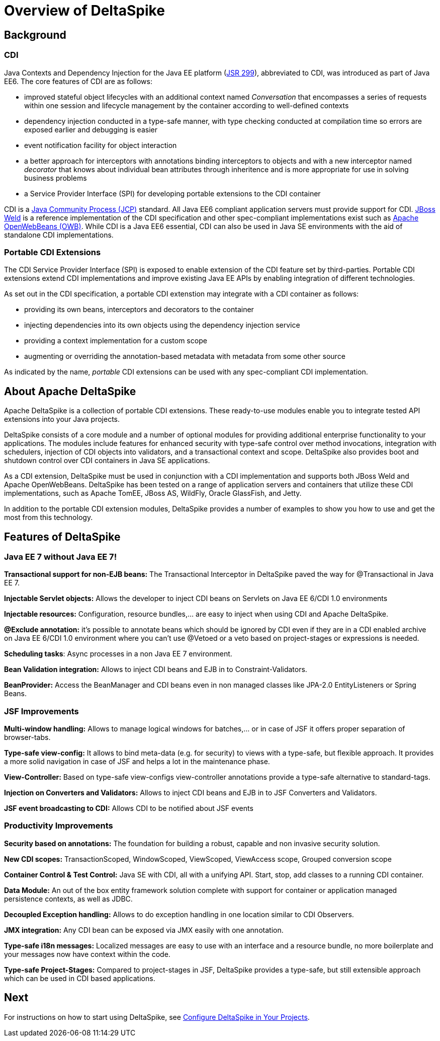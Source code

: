 = Overview of DeltaSpike

:Notice: Licensed to the Apache Software Foundation (ASF) under one or more contributor license agreements. See the NOTICE file distributed with this work for additional information regarding copyright ownership. The ASF licenses this file to you under the Apache License, Version 2.0 (the "License"); you may not use this file except in compliance with the License. You may obtain a copy of the License at. http://www.apache.org/licenses/LICENSE-2.0 . Unless required by applicable law or agreed to in writing, software distributed under the License is distributed on an "AS IS" BASIS, WITHOUT WARRANTIES OR  CONDITIONS OF ANY KIND, either express or implied. See the License for the specific language governing permissions and limitations under the License.

:toc:


== Background

=== CDI
Java Contexts and Dependency Injection for the Java EE platform (link:https://jcp.org/en/jsr/detail?id=299[JSR 299]), abbreviated to CDI, was introduced as part of Java EE6. The core features of CDI are as follows:

* improved stateful object lifecycles with an additional context named _Conversation_ that encompasses a series of requests within one session and lifecycle management by the container according to well-defined contexts
* dependency injection conducted in a type-safe manner, with type checking conducted at compilation time so errors are exposed earlier and debugging is easier
* event notification facility for object interaction
* a better approach for interceptors with annotations binding interceptors to objects and with a new interceptor named _decorator_ that knows about individual bean attributes through inheritence and is more appropriate for use in solving business problems
* a Service Provider Interface (SPI) for developing portable extensions to the CDI container

CDI is a link:https://jcp.org/en/home/index[Java Community Process (JCP)] standard. All Java EE6 compliant application servers must provide support for CDI. link:http://weld.cdi-spec.org/[JBoss Weld] is a reference implementation of the CDI specification and other spec-compliant implementations exist such as link:http://openwebbeans.apache.org/[Apache OpenWebBeans (OWB)]. While CDI is a Java EE6 essential, CDI can also be used in Java SE environments with the aid of standalone CDI implementations.

=== Portable CDI Extensions
The CDI Service Provider Interface (SPI) is exposed to enable extension of the CDI feature set by third-parties. Portable CDI extensions extend CDI implementations and improve existing Java EE APIs by enabling integration of different technologies. 

As set out in the CDI specification, a portable CDI extenstion may integrate with a CDI container as follows:
 
* providing its own beans, interceptors and decorators to the container
* injecting dependencies into its own objects using the dependency injection service
* providing a context implementation for a custom scope
* augmenting or overriding the annotation-based metadata with metadata from some other source

As indicated by the name, _portable_ CDI extensions can be used with any spec-compliant CDI implementation.

== About Apache DeltaSpike
Apache DeltaSpike is a collection of portable CDI extensions. These ready-to-use modules enable you to integrate tested API extensions into your Java projects.

DeltaSpike consists of a core module and a number of optional modules for providing additional enterprise functionality to your applications. The modules include features for enhanced security with type-safe control over method invocations, integration with schedulers, injection of CDI objects into validators, and a transactional context and scope. DeltaSpike also provides boot and shutdown control over CDI containers in Java SE applications.

As a CDI extension, DeltaSpike must be used in conjunction with a CDI implementation and supports both JBoss Weld and Apache OpenWebBeans. DeltaSpike has been tested on a range of application servers and containers that utilize these CDI implementations, such as Apache TomEE, JBoss AS, WildFly, Oracle GlassFish, and Jetty.

In addition to the portable CDI extension modules, DeltaSpike provides a number of examples to show you how to use and get the most from this technology.

== Features of DeltaSpike

=== Java EE 7 without Java EE 7!

*Transactional support for non-EJB beans:* The Transactional Interceptor in DeltaSpike paved the way for @Transactional in Java EE 7.

*Injectable Servlet objects:* Allows the developer to inject CDI beans on Servlets on Java EE 6/CDI 1.0 environments

*Injectable resources:* Configuration, resource bundles,... are easy to inject when using CDI and Apache DeltaSpike.

*@Exclude annotation:* it's possible to annotate beans which should be ignored by CDI even if they are in a CDI enabled archive on Java EE 6/CDI 1.0 environment where you can't use @Vetoed or a veto based on project-stages or expressions is needed.

**Scheduling tasks**: Async processes in a non Java EE 7 environment.

*Bean Validation integration:* Allows to inject CDI beans and EJB in to Constraint-Validators.

*BeanProvider:* Access the BeanManager and CDI beans even in non managed classes like JPA-2.0 EntityListeners or Spring Beans.


=== JSF Improvements

*Multi-window handling:* Allows to manage logical windows for batches,... or in case of JSF it offers proper separation of browser-tabs.

*Type-safe view-config:* It allows to bind meta-data (e.g. for security) to views with a type-safe, but flexible approach. It provides a more solid navigation in case of JSF and helps a lot in the maintenance phase.

*View-Controller:* Based on type-safe view-configs view-controller annotations provide a type-safe alternative to standard-tags.

*Injection on Converters and Validators:* Allows to inject CDI beans and EJB in to JSF Converters and Validators.

*JSF event broadcasting to CDI:* Allows CDI to be notified about JSF events

=== Productivity Improvements

*Security based on annotations:* The foundation for building a robust, capable and non invasive security solution.

*New CDI scopes:* TransactionScoped, WindowScoped, ViewScoped, ViewAccess scope, Grouped conversion scope

*Container Control & Test Control:* Java SE with CDI, all with a unifying API. Start, stop, add classes to a running CDI container.

*Data Module:* An out of the box entity framework solution complete with support for container or application managed persistence contexts, as well as JDBC.

*Decoupled Exception handling:* Allows to do exception handling in one location similar to CDI Observers.

*JMX integration:* Any CDI bean can be exposed via JMX easily with one annotation.

*Type-safe i18n messages:* Localized messages are easy to use with an interface and a resource bundle, no more boilerplate and your messages now have context within the code.

*Type-safe Project-Stages:* Compared to project-stages in JSF, DeltaSpike provides a type-safe, but still extensible approach which can be used in CDI based applications.

== Next
For instructions on how to start using DeltaSpike, see <<configure#,Configure DeltaSpike in Your Projects>>.
